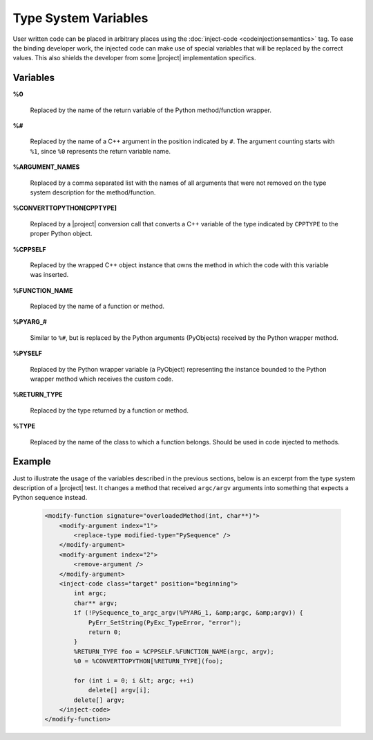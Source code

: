 *********************
Type System Variables
*********************

User written code can be placed in arbitrary places using the
:doc:`inject-code <codeinjectionsemantics>` tag. To ease the binding developer
work, the injected code can make use of special variables that will be replaced
by the correct values. This also shields the developer from some |project|
implementation specifics.


Variables
=========

**%0**

  Replaced by the name of the return variable of the Python method/function wrapper.


**%#**

  Replaced by the name of a C++ argument in the position indicated by ``#``.
  The argument counting starts with ``%1``, since ``%0`` represents the return
  variable name.


**%ARGUMENT_NAMES**

  Replaced by a comma separated list with the names of all arguments that were
  not removed on the type system description for the method/function.


**%CONVERTTOPYTHON[CPPTYPE]**

  Replaced by a |project| conversion call that converts a C++ variable of the
  type indicated by ``CPPTYPE`` to the proper Python object.


**%CPPSELF**

  Replaced by the wrapped C++ object instance that owns the method in which the
  code with this variable was inserted.


**%FUNCTION_NAME**

  Replaced by the name of a function or method.


**%PYARG_#**

  Similar to ``%#``, but is replaced by the Python arguments (PyObjects)
  received by the Python wrapper method.


**%PYSELF**

  Replaced by the Python wrapper variable (a PyObject) representing the instance
  bounded to the Python wrapper method which receives the custom code.


**%RETURN_TYPE**

  Replaced by the type returned by a function or method.


**%TYPE**

  Replaced by the name of the class to which a function belongs. Should be used
  in code injected to methods.


Example
=======

Just to illustrate the usage of the variables described in the previous
sections, below is an excerpt from the type system description of a |project|
test. It changes a method that received ``argc/argv`` arguments into something
that expects a Python sequence instead.

    .. code-block:: xml

        <modify-function signature="overloadedMethod(int, char**)">
            <modify-argument index="1">
                <replace-type modified-type="PySequence" />
            </modify-argument>
            <modify-argument index="2">
                <remove-argument />
            </modify-argument>
            <inject-code class="target" position="beginning">
                int argc;
                char** argv;
                if (!PySequence_to_argc_argv(%PYARG_1, &amp;argc, &amp;argv)) {
                    PyErr_SetString(PyExc_TypeError, "error");
                    return 0;
                }
                %RETURN_TYPE foo = %CPPSELF.%FUNCTION_NAME(argc, argv);
                %0 = %CONVERTTOPYTHON[%RETURN_TYPE](foo);

                for (int i = 0; i &lt; argc; ++i)
                    delete[] argv[i];
                delete[] argv;
            </inject-code>
        </modify-function>

